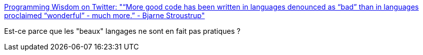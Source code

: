 :jbake-type: post
:jbake-status: published
:jbake-title: Programming Wisdom on Twitter: "“More good code has been written in languages denounced as “bad” than in languages proclaimed “wonderful” - much more.” - Bjarne Stroustrup"
:jbake-tags: citation,programming,langage,qualité,_mois_juil.,_année_2017
:jbake-date: 2017-07-03
:jbake-depth: ../
:jbake-uri: shaarli/1499066860000.adoc
:jbake-source: https://nicolas-delsaux.hd.free.fr/Shaarli?searchterm=https%3A%2F%2Ftwitter.com%2FCodeWisdom%2Fstatus%2F880501896225705984&searchtags=citation+programming+langage+qualit%C3%A9+_mois_juil.+_ann%C3%A9e_2017
:jbake-style: shaarli

https://twitter.com/CodeWisdom/status/880501896225705984[Programming Wisdom on Twitter: "“More good code has been written in languages denounced as “bad” than in languages proclaimed “wonderful” - much more.” - Bjarne Stroustrup"]

Est-ce parce que les "beaux" langages ne sont en fait pas pratiques ?
